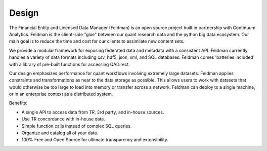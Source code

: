 Design
======

The Financial Entity and Licensed Data Manager (Feldman) is an open source project built in partnership with
Continuum Analytics.  Feldman is the client-side "glue" between our quant research data and the python big data
ecosystem.  Our main goal is to reduce the time and cost for our clients to assimilate new content sets.

We provide a modular framework for exposing federated data and metadata with a consistent API.  Feldman currently
handles a variety of data formats including csv, hdf5, json, xml, and SQL databases.  Feldman comes
'batteries included' with a library of pre-built functions for accessing QADirect.

Our design emphasizes performance for quant workflows involving extremely large datasets.  Feldman applies constraints
and transformations as near to the data storage as possible. This allows users to work with datasets that would
otherwise be too large to load into memory or transfer across a network.  Feldman can deploy to a single machine, or
in an enterprise context as a distributed system.

Benefits:

* A single API to access data from TR, 3rd party, and in-house sources.
* Use TR concordance with in-house data.
* Simple function calls instead of complex SQL queries.
* Organize and catalog all of your data.
* 100% Free and Open Source for ultimate transparency and extensibility.